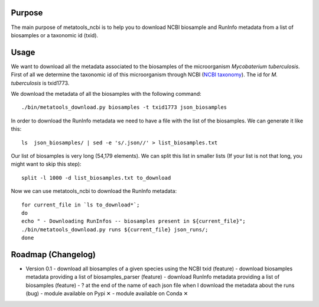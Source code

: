 Purpose
=======
The main purpose of metatools_ncbi is to help you to download NCBI biosample and RunInfo metadata from a list of biosamples or a taxonomic id (txid).

Usage
=====
We want to download all the metadata associated to the biosamples of the microorganism *Mycobaterium tuberculosis*. First of all we determine the taxonomic id of this microorganism through NCBI (`NCBI taxonomy`_). The id for *M. tuberculosis* is txid1773.

.. _NCBI taxonomy: https://www.ncbi.nlm.nih.gov/taxonomy

We download the metadata of all the biosamples with the following command::

    ./bin/metatools_download.py biosamples -t txid1773 json_biosamples

In order to download the RunInfo metadata we need to have a file with the list of the biosamples. We can generate it like this::

    ls  json_biosamples/ | sed -e 's/.json//' > list_biosamples.txt

Our list of biosamples is very long (54,179 elements). We can split this list in smaller lists (If your list is not that long, you might want to skip this step)::

    split -l 1000 -d list_biosamples.txt to_download

Now we can use metatools_ncbi to download the RunInfo metadata::

    for current_file in `ls to_download*`;
    do
    echo " - Downloading RunInfos -- biosamples present in ${current_file}";
    ./bin/metatools_download.py runs ${current_file} json_runs/;
    done


Roadmap (Changelog)
===================
- Version 0.1
  - download all biosamples of a given species using the NCBI txid (feature)
  - download biosamples metadata providing a list of biosamples_parser (feature)
  - download RunInfo metadata providing a list of biosamples (feature)
  - ? at the end of the name of each json file when I download the metadata about the runs (bug)
  - module available on Pypi ✕
  - module available on Conda ✕
